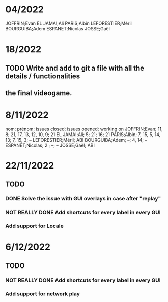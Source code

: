 * 04/2022

JOFFRIN;Evan
EL JAMAI;Ali
PARIS;Albin
LEFORESTIER;Méril
BOURGUIBA;Adem
ESPANET;Nicolas
JOSSE;Gaël


* 18/2022
** TODO Write and add to git a file with all the details / functionalities
** the final videogame.


* 8/11/2022

nom; prénom; issues closed; issues opened; working on
JOFFRIN;Evan; 11, 8; 21, 17, 13, 12, 10, 9; 21
EL JAMAI;Ali; 5; 21; 16; 21
PARIS;Albin; 7, 15, 5, 14, 13; 7, 15, 3; --
LEFORESTIER;Méril; ABI
BOURGUIBA;Adem; --; 4, 14; --
ESPANET;Nicolas; 2 ; --; --
JOSSE;Gaël; ABI



* 22/11/2022
** TODO
*** DONE Solve the issue with GUI overlays in case after "replay"
*** NOT REALLY DONE Add shortcuts for every label in every GUI
*** Add support for Locale


* 6/12/2022
** TODO
*** NOT REALLY DONE Add shortcuts for every label in every GUI
*** Add support for network play
